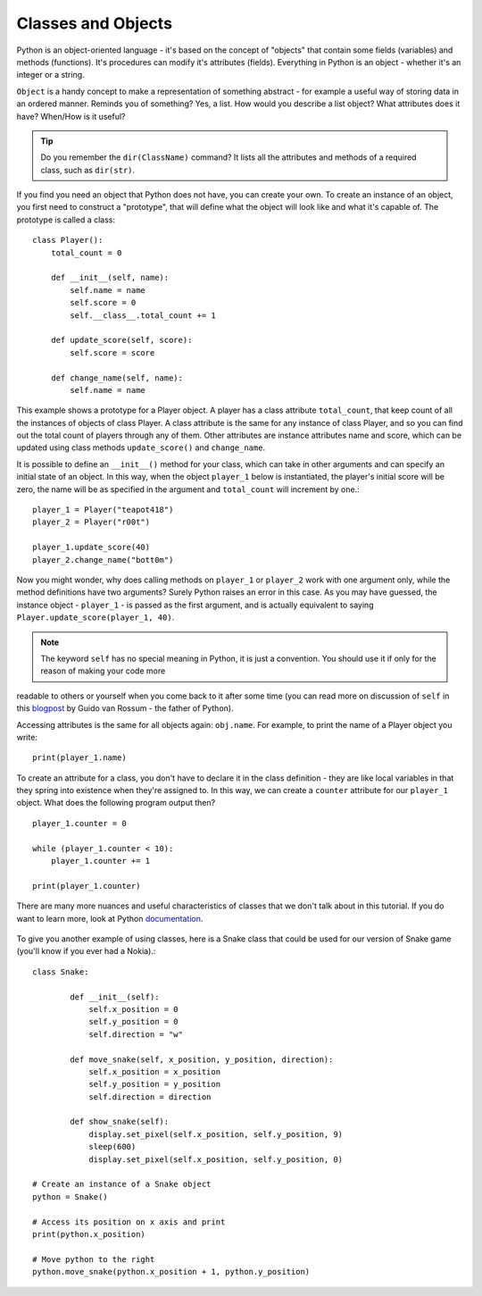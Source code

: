 ********************
Classes and Objects
********************

Python is an object-oriented language - it's based on the concept of "objects" that contain some fields (variables) and methods (functions). It's procedures can modify
it's attributes (fields). Everything in Python is an object - whether it's an integer or a string. 

``Object`` is a handy concept to make a representation of something abstract - for example a useful way of storing data in an ordered manner. Reminds you of something?
Yes, a list. 
How would you describe a list object? What attributes does it have? When/How is it useful? 

.. tip:: Do you remember the ``dir(ClassName)`` command? It lists all the attributes and methods of a required class, such as ``dir(str)``. 

If you find you need an object that Python does not have, you can create your own. To create an instance of an object, you first need to construct a 
"prototype", that will define what the object will look like and what it's capable of. The prototype
is called a class::

    class Player():
        total_count = 0

        def __init__(self, name):
            self.name = name
            self.score = 0
            self.__class__.total_count += 1

        def update_score(self, score):
            self.score = score

        def change_name(self, name):
            self.name = name           
                                                          

This example shows a prototype for a Player object. A player has a class attribute ``total_count``, that keep count of all the instances of objects of class Player. 
A class attribute is the same for any instance of class Player, and so you can find out the total count of players through any of them.
Other attributes are instance attributes name and score, which can be updated using class methods ``update_score()`` and ``change_name``.  

It is possible to define an ``__init__()`` method for your class, which can take in other arguments and can specify an initial state of an object. In this way, when 
the object ``player_1`` below is instantiated, the player's initial score will be zero, the name will be as specified in the argument and ``total_count`` 
will increment by one.::

    player_1 = Player("teapot418")
    player_2 = Player("r00t")

    player_1.update_score(40)
    player_2.change_name("bott0m")

Now you might wonder, why does calling methods on ``player_1`` or ``player_2`` work with one argument only, while the method definitions have two arguments? 
Surely Python raises an error in this case. As you may have guessed, the instance object - ``player_1`` - is passed as the first argument, and is actually equivalent to 
saying ``Player.update_score(player_1, 40)``. 

.. note:: The keyword ``self``  has no special meaning in Python, it is just a convention. You should use it if only for the reason of making your code more 
readable to others or yourself when you come back to it after some time (you can read more on discussion of ``self`` in this blogpost_ by Guido van Rossum - the
father of Python).

.. _blogpost: http://neopythonic.blogspot.com/2008/10/why-explicit-self-has-to-stay.html


Accessing attributes is the same for all objects again: ``obj.name``. For example, to print the name of a Player object you write: ::

    print(player_1.name)

To create an attribute for a class, you don't have to declare it in the class definition - they are like local variables in that they spring into existence when they're 
assigned to. In this way, we can create a ``counter`` attribute for our ``player_1`` object. What does the following program output then? ::

    player_1.counter = 0

    while (player_1.counter < 10):
        player_1.counter += 1

    print(player_1.counter)    

There are many more nuances and useful characteristics of classes that we don't talk about in this tutorial. If you do want to learn more, look at Python documentation_.

.. _documentation: https://docs.python.org/3/tutorial/classes.html#a-word-about-names-and-objects

.. figure:: assets/snake_nokia.png 

To give you another example of using classes, here is a Snake class that could be used for our version of Snake game (you'll know if you ever had a Nokia).:: 

    class Snake:

            def __init__(self):
                self.x_position = 0
                self.y_position = 0
                self.direction = "w"

            def move_snake(self, x_position, y_position, direction):
                self.x_position = x_position
                self.y_position = y_position 
                self.direction = direction

            def show_snake(self):
                display.set_pixel(self.x_position, self.y_position, 9)
                sleep(600)
                display.set_pixel(self.x_position, self.y_position, 0)

    # Create an instance of a Snake object
    python = Snake()

    # Access its position on x axis and print
    print(python.x_position)

    # Move python to the right
    python.move_snake(python.x_position + 1, python.y_position)   
   

.. figure:: assets/snake.png 
	 :align: center